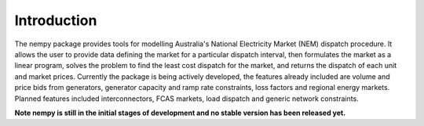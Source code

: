 Introduction
============
The nempy package provides tools for modelling Australia's National Electricity Market (NEM) dispatch procedure. It
allows the user to provide data defining the market for a particular dispatch interval, then formulates the market
as a linear program, solves the problem to find the least cost dispatch for the market, and returns the dispatch of
each unit and market prices. Currently the package is being actively developed, the features already included are
volume and price bids from generators, generator capacity and ramp rate constraints, loss factors and regional energy
markets. Planned features included interconnectors, FCAS markets, load dispatch and generic network constraints.

**Note nempy is still in the initial stages of development and no stable version has been released yet.**


